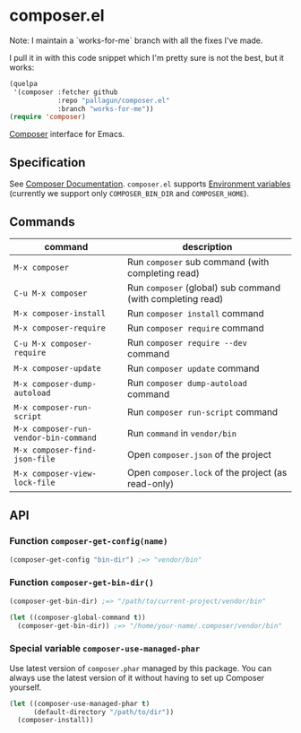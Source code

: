 * composer.el

Note: I maintain a `works-for-me` branch with all the fixes I've made.

I pull it in with this code snippet which I'm pretty sure is not the best, but it works:
#+BEGIN_SRC emacs-lisp
(quelpa
 '(composer :fetcher github
            :repo "pallagun/composer.el"
            :branch "works-for-me"))
(require 'composer)
#+END_SRC

  
#+BEGIN_HTML
<a href="https://melpa.org/#/composer"><img alt="MELPA: composer" src="https://melpa.org/packages/composer-badge.svg"></a>
<a href="https://stable.melpa.org/#/composer"><img alt="MELPA stable: composer" src="https://stable.melpa.org/packages/composer-badge.svg"></a>
#+END_HTML

[[https://getcomposer.org/][Composer]] interface for Emacs.

** Specification
See [[https://getcomposer.org/doc/][Composer Documentation]].  =composer.el= supports [[https://getcomposer.org/doc/03-cli.md#environment-variables][Environment variables]] (currently we support only =COMPOSER_BIN_DIR= and =COMPOSER_HOME=).

** Commands

| command                               | description                                                |
|---------------------------------------+------------------------------------------------------------|
| =M-x composer=                        | Run =composer= sub command (with completing read)          |
| =C-u M-x composer=                    | Run =composer= (global) sub command (with completing read) |
| =M-x composer-install=                | Run =composer install= command                             |
| =M-x composer-require=                | Run =composer require= command                             |
| =C-u M-x composer-require=            | Run =composer require --dev= command                       |
| =M-x composer-update=                 | Run =composer update= command                              |
| =M-x composer-dump-autoload=          | Run =composer dump-autoload= command                       |
| =M-x composer-run-script=             | Run =composer run-script= command                          |
| =M-x composer-run-vendor-bin-command= | Run =command= in =vendor/bin=                              |
| =M-x composer-find-json-file=         | Open =composer.json= of the project                        |
| =M-x composer-view-lock-file=         | Open =composer.lock= of the project (as read-only)         |

** API
*** Function =composer-get-config(name)=

#+BEGIN_SRC emacs-lisp
(composer-get-config "bin-dir") ;=> "vendor/bin"
#+END_SRC

*** Function =composer-get-bin-dir()=

#+BEGIN_SRC emacs-lisp
(composer-get-bin-dir) ;=> "/path/to/current-project/vendor/bin"

(let ((composer-global-command t))
  (composer-get-bin-dir)) ;=> "/home/your-name/.composer/vendor/bin"
#+END_SRC
*** Special variable =composer-use-managed-phar=
Use latest version of =composer.phar= managed by this package.  You can always use the latest version of it without having to set up Composer yourself.
#+BEGIN_SRC emacs-lisp
(let ((composer-use-managed-phar t)
      (default-directory "/path/to/dir"))
  (composer-install))
#+END_SRC

